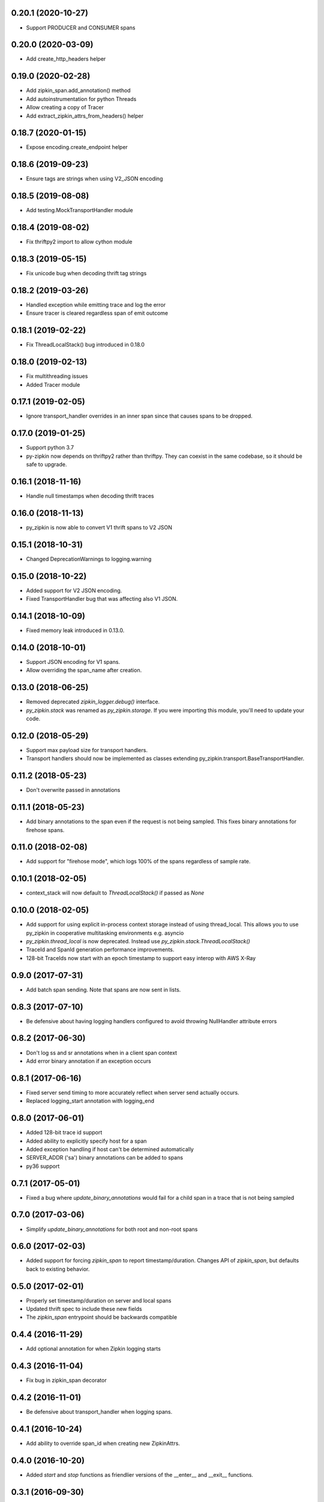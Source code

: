 0.20.1 (2020-10-27)
-------------------
- Support PRODUCER and CONSUMER spans

0.20.0 (2020-03-09)
-------------------
- Add create_http_headers helper

0.19.0 (2020-02-28)
-------------------
- Add zipkin_span.add_annotation() method
- Add autoinstrumentation for python Threads
- Allow creating a copy of Tracer
- Add extract_zipkin_attrs_from_headers() helper

0.18.7 (2020-01-15)
-------------------
- Expose encoding.create_endpoint helper

0.18.6 (2019-09-23)
-------------------
- Ensure tags are strings when using V2_JSON encoding

0.18.5 (2019-08-08)
-------------------
- Add testing.MockTransportHandler module

0.18.4 (2019-08-02)
-------------------
- Fix thriftpy2 import to allow cython module

0.18.3 (2019-05-15)
-------------------
- Fix unicode bug when decoding thrift tag strings

0.18.2 (2019-03-26)
-------------------
- Handled exception while emitting trace and log the error
- Ensure tracer is cleared regardless span of emit outcome

0.18.1 (2019-02-22)
-------------------
- Fix ThreadLocalStack() bug introduced in 0.18.0

0.18.0 (2019-02-13)
-------------------
- Fix multithreading issues
- Added Tracer module

0.17.1 (2019-02-05)
-------------------
- Ignore transport_handler overrides in an inner span since that causes
  spans to be dropped.

0.17.0 (2019-01-25)
-------------------
- Support python 3.7
- py-zipkin now depends on thriftpy2 rather than thriftpy. They
  can coexist in the same codebase, so it should be safe to upgrade.

0.16.1 (2018-11-16)
-------------------
- Handle null timestamps when decoding thrift traces

0.16.0 (2018-11-13)
-------------------
- py_zipkin is now able to convert V1 thrift spans to V2 JSON

0.15.1 (2018-10-31)
-------------------
- Changed DeprecationWarnings to logging.warning

0.15.0 (2018-10-22)
-------------------
- Added support for V2 JSON encoding.
- Fixed TransportHandler bug that was affecting also V1 JSON.

0.14.1 (2018-10-09)
-------------------
- Fixed memory leak introduced in 0.13.0.

0.14.0 (2018-10-01)
-------------------
- Support JSON encoding for V1 spans.
- Allow overriding the span_name after creation.

0.13.0 (2018-06-25)
-------------------
- Removed deprecated `zipkin_logger.debug()` interface.
- `py_zipkin.stack` was renamed as `py_zipkin.storage`. If you were
  importing this module, you'll need to update your code.

0.12.0 (2018-05-29)
-------------------
- Support max payload size for transport handlers.
- Transport handlers should now be implemented as classes
  extending py_zipkin.transport.BaseTransportHandler.

0.11.2 (2018-05-23)
-------------------
- Don't overwrite passed in annotations

0.11.1 (2018-05-23)
-------------------
- Add binary annotations to the span even if the request is not being
  sampled. This fixes binary annotations for firehose spans.

0.11.0 (2018-02-08)
-------------------
- Add support for "firehose mode", which logs 100% of the spans
  regardless of sample rate.

0.10.1 (2018-02-05)
-------------------
- context_stack will now default to `ThreadLocalStack()` if passed as
  `None`

0.10.0 (2018-02-05)
-------------------
- Add support for using explicit in-process context storage instead of
  using thread_local. This allows you to use py_zipkin in cooperative
  multitasking environments e.g. asyncio
- `py_zipkin.thread_local` is now deprecated. Instead use
  `py_zipkin.stack.ThreadLocalStack()`
- TraceId and SpanId generation performance improvements.
- 128-bit TraceIds now start with an epoch timestamp to support easy
  interop with AWS X-Ray

0.9.0 (2017-07-31)
------------------
- Add batch span sending. Note that spans are now sent in lists.

0.8.3 (2017-07-10)
------------------
- Be defensive about having logging handlers configured to avoid throwing
  NullHandler attribute errors

0.8.2 (2017-06-30)
------------------
- Don't log ss and sr annotations when in a client span context
- Add error binary annotation if an exception occurs

0.8.1 (2017-06-16)
------------------
- Fixed server send timing to more accurately reflect when server send
  actually occurs.
- Replaced logging_start annotation with logging_end

0.8.0 (2017-06-01)
------------------
- Added 128-bit trace id support
- Added ability to explicitly specify host for a span
- Added exception handling if host can't be determined automatically
- SERVER_ADDR ('sa') binary annotations can be added to spans
- py36 support

0.7.1 (2017-05-01)
------------------
- Fixed a bug where `update_binary_annotations` would fail for a child
  span in a trace that is not being sampled

0.7.0 (2017-03-06)
------------------
- Simplify `update_binary_annotations` for both root and non-root spans

0.6.0 (2017-02-03)
------------------
- Added support for forcing `zipkin_span` to report timestamp/duration.
  Changes API of `zipkin_span`, but defaults back to existing behavior.

0.5.0 (2017-02-01)
------------------
- Properly set timestamp/duration on server and local spans
- Updated thrift spec to include these new fields
- The `zipkin_span` entrypoint should be backwards compatible

0.4.4 (2016-11-29)
------------------
- Add optional annotation for when Zipkin logging starts

0.4.3 (2016-11-04)
------------------
- Fix bug in zipkin_span decorator

0.4.2 (2016-11-01)
------------------
- Be defensive about transport_handler when logging spans.

0.4.1 (2016-10-24)
------------------
- Add ability to override span_id when creating new ZipkinAttrs.

0.4.0 (2016-10-20)
------------------
- Added `start` and `stop` functions as friendlier versions of the
  __enter__ and __exit__ functions.

0.3.1 (2016-09-30)
------------------
- Adds new param to thrift.create_endpoint allowing creation of
  thrift Endpoint objects on a proxy machine representing another
  host.

0.2.1 (2016-09-30)
------------------
- Officially "release" v0.2.0. Accidentally pushed a v0.2.0 without
  the proper version bump, so v0.2.1 is the new real version. Please
  use this instead of v0.2.0.

0.2.0 (2016-09-30)
------------------
- Fix problem where if zipkin_attrs and sample_rate were passed, but
  zipkin_attrs.is_sampled=True, new zipkin_attrs were being generated.

0.1.2 (2016-09-29)
------------------
- Fix sampling algorithm that always sampled for rates > 50%

0.1.1 (2016-07-05)
------------------
- First py_zipkin version with context manager/decorator functionality.
